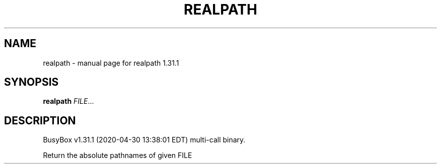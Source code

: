 .\" DO NOT MODIFY THIS FILE!  It was generated by help2man 1.47.8.
.TH REALPATH "1" "April 2020" "Fidelix 1.0" "User Commands"
.SH NAME
realpath \- manual page for realpath 1.31.1
.SH SYNOPSIS
.B realpath
\fI\,FILE\/\fR...
.SH DESCRIPTION
BusyBox v1.31.1 (2020\-04\-30 13:38:01 EDT) multi\-call binary.
.PP
Return the absolute pathnames of given FILE
